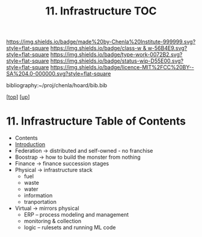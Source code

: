 #   -*- mode: org; fill-column: 60 -*-

#+TITLE: 11. Infrastructure TOC
#+STARTUP: showall
#+TOC: headlines 4
#+PROPERTY: filename

[[https://img.shields.io/badge/made%20by-Chenla%20Institute-999999.svg?style=flat-square]] 
[[https://img.shields.io/badge/class-w & w-56B4E9.svg?style=flat-square]]
[[https://img.shields.io/badge/type-work-0072B2.svg?style=flat-square]]
[[https://img.shields.io/badge/status-wip-D55E00.svg?style=flat-square]]
[[https://img.shields.io/badge/licence-MIT%2FCC%20BY--SA%204.0-000000.svg?style=flat-square]]

bibliography:~/proj/chenla/hoard/bib.bib

[[[../../index.org][top]]] [[[../index.org][up]]]

* 11. Infrastructure Table of Contents
:PROPERTIES:
:CUSTOM_ID:
:Name:     /home/deerpig/proj/chenla/warp/05/11/index.org
:Created:  2018-03-30T20:10@Prek Leap (11.642600N-104.919210W)
:ID:       86af1f15-565b-4e37-816b-d730cbed2f2f
:VER:      575687467.712771573
:GEO:      48P-491193-1287029-15
:BXID:     proj:AWA4-4877
:Class:    primer
:Type:     work
:Status:   wip
:Licence:  MIT/CC BY-SA 4.0
:END:
  - Contents
  - [[./intro.org][Introduction]]
  - Federation -> distributed and self-owned - no franchise
  - Boostrap   -> how to build the monster from nothing
  - Finance    -> finance succession stages
  - Physical   -> infrastructure stack
    - fuel
    - waste
    - water
    - information
    - tranportation
  - Virtual    -> mirrors physical
    - ERP -- process modeling and management
    - monitoring & collection
    - logic -- rulesets and running ML code

